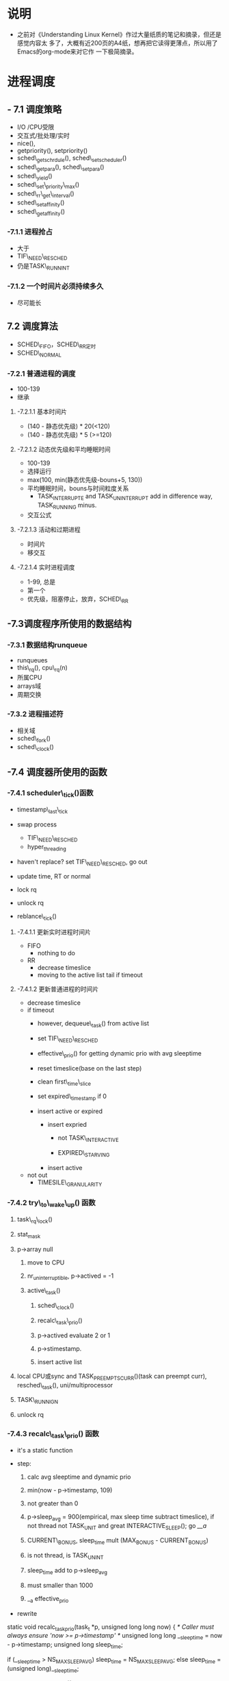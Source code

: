 #+STARTUP: showall
* 说明
- 之前对《Understanding Linux Kernel》作过大量纸质的笔记和摘录，但还是感觉内容太
  多了，大概有近200页的A4纸，想再把它读得更薄点，所以用了Emacs的org-mode来对它作
  一下极简摘录。

* 进程调度
** - 7.1 调度策略
- I/O /CPU受限
- 交互式/批处理/实时
- nice(),
- getpriority(), setpriority()
- sched\_getschrdule(), sched\_setscheduler()
- sched\_getpara(), sched\_setpara()
- sched\_yield()
- sched\_set\_priority\_max()
- sched\_rr\_get\_interval()
- sched\_setaffinity()
- sched\_getaffinity()

*** -7.1.1 进程抢占
- 大于
- TIF\_NEED\_RESCHED
- 仍是TASK\_RUNNINT

*** -7.1.2 一个时间片必须持续多久
- 尽可能长

** 7.2 调度算法
- SCHED\_FIFO，SCHED\_RR定时
- SCHED\_NORMAL

*** -7.2.1 普通进程的调度
- 100-139
- 继承

**** -7.2.1.1 基本时间片
- (140 - 静态优先级) * 20(<120)
- (140 - 静态优先级) * 5 (>=120)

**** -7.2.1.2 动态优先级和平均睡眠时间
- 100-139
- 选择运行
- max(100, min(静态优先级-bouns+5, 130))
- 平均睡眠时间，bouns与时间粒度关系
  - TASK_INTERRUPTE and TASK_UNINTERRUPT add in difference way, TASK_RUNNING
	minus.
- 交互公式

**** -7.2.1.3 活动和过期进程
- 时间片
- 移交互

**** -7.2.1.4 实时进程调度
- 1-99, 总是
- 第一个
- 优先级，阻塞停止，放弃，SCHED\_RR

** -7.3调度程序所使用的数据结构

*** -7.3.1 数据结构runqueue
- runqueues
- this\_rq(), cpu\_rq(n)
- 所属CPU
- arrays域
- 周期交换

*** -7.3.2 进程描述符
- 相关域
- sched\_fork()
- sched\_clock()

** -7.4 调度器所使用的函数

*** -7.4.1 scheduler\_tick()函数
  :PROPERTIES:
  sched_clock():Scheduler clock - returns current time in nanosec units.
  :END:
- timestamp\_last\_tick
  :PROPERTIES:
  timestamp\_last\_tick just like a static value, it will be changed
  every time when the function is called, and it is just modified here.
  the runqueue has an idle process.
  :END:
- swap process
  * TIF\_NEED\_RESCHED
  :PROPERTIES:
  TIF\_NEED\_RESCHED of swap process can also be set. can it be set
  many times?  where it will be switched at last?

  CONFIG_SCHED_SMT
  SMT scheduler support improves the CPU scheduler's decision making
  when dealing with Intel Pentium 4 chips with HyperThreading at a
  cost of slightly increased overhead in some places. If unsure say N
  here.
  :END:
  * hyper_threading
- haven't replace? set TIF\_NEED\_RESCHED, go out
  :PROPERTIES:
	   there is a code block in try_to_wake_up():
	   if (p->array)
	   goto out_running;
	   p->array==NULL can't happen here, why?

	   
  Is it necessary to set TIF\_NEED\_RESCHED? if the process is expired, is it
  possible that it is running?

  it need to get rq lock if write it ,not read it.
  :END:
- update time, RT or normal
- lock rq
- unlock rq
- reblance\_tick()

**** -7.4.1.1 更新实时进程时间片
- FIFO
  - nothing to do
	
	:PROPERTIES:
	lower or equal prio, but how are higher ones?
	:END:
- RR
  - decrease timeslice
  - moving to the active list tail if timeout

	:PROPERTIES:
	so if realtime process is in running statuse, none of the normal
	process can run even it is in running statuse. never set
	TIF_NEED_RESCHED, but it can yield himself.

	when time_slice is 0 , reset first_time_slice

	:END:

**** -7.4.1.2 更新普通进程的时间片
- decrease timeslice
- if timeout
  - however, dequeue\_task() from active list 
  - set TIF\_NEED\_RESCHED
  - effective\_prio() for getting dynamic prio with avg sleeptime
  - reset timeslice(base on the last step)
  - clean first\_time\_slice
  - set expired\_timestamp if 0
    :PROPERTIES:
	this is the only place where it 's set non-zero.
	:END:
  - insert active or expired
	:PROPERTIES:
	why does't it modify the timestamp field?
	:END:
	- insert expried
	  - not TASK\_INTERACTIVE
		:PROPERTIES:
		#define MAX_USER_RT_PRIO	100
		#define MAX_RT_PRIO		MAX_USER_RT_PRIO = 100
		#define PRIO_TO_NICE(prio)	((prio) - MAX_RT_PRIO - 20) = prio - 120
		#define TASK_NICE(p)		PRIO_TO_NICE((p)->static_prio) = stat - 120
		#define MAX_PRIO		(MAX_RT_PRIO + 40)                = 140
		#define USER_PRIO(p)		((p)-MAX_RT_PRIO)             = p - 100
		#define MAX_USER_PRIO		(USER_PRIO(MAX_PRIO))
		#define PRIO_BONUS_RATIO 25
		#define MAX_BONUS		(MAX_USER_PRIO * PRIO_BONUS_RATIO / 100) = 10
		#define INTERACTIVE_DELTA	  2
		#define SCALE(v1,v1_max,v2_max) (v1) * (v2_max) / (v1_max)

		#define DELTA(p) (SCALE(TASK_NICE(p), 40, MAX_BONUS) + INTERACTIVE_DELTA)
								 = stat/4 - 28

		#define TASK_INTERACTIVE(p) ((p)->prio <= (p)->static_prio - DELTA(p))
		finally, TASK_INTERACTIVE is :dynamic prio <= 3*stat_prio/4 + 28
		:END:

	  - EXPIRED\_STARVING
		:PROPERTIES:
		expired processes wait too long (relate to the nr_running and expired_timestamp)
		or an expired process has higher static priority.

		update rq->best_expired_prio, set p->static_prio
		:END:
	- insert active
- not out
  - TIMESILE\_GRANULARITY
		  :PROPERTIES:
		  /*
		   * Prevent a too long timeslice allowing a task to monopolize
		   * the CPU. We do this by splitting up the timeslice into
		   * smaller pieces.
		   *
		   * Note: this does not mean the task's timeslices expire or
		   * get lost in any way, they just might be preempted by
		   * another task of equal priority. (one with higher
		   * priority would have preempted this task already.) We
		   * requeue this task to the end of the list on this priority
		   * level, which is in essence a round-robin of tasks with
		   * equal priority.
		   *
		   * This only applies to tasks in the interactive
		   * delta range with at least TIMESLICE_GRANULARITY to requeue.
		   */
		  :END:

*** -7.4.2 try\_to\_wake\_up() 函数
	:PROPERTIES:
	just exec the out_activate code block can return 1(success), even
	it can't schedule right now, in the out_activate code block it will
	set actived field timestamp field, sleep_avg, prio(recalc_task_prio)
	:END:
	
1) task\_rq\_lock()

	:PROPERTIES:
	disable irq and acquire lock of rq
	:END:
2) stat_mask

   :PROPERTIES:
   so it can wake up any process in defference statuse, even
   TASK_UNINTERRUPTIBLE.
   :END:
3) p->array null
   1. move to CPU

      :PROPERTIES:
         it can wake up the process that it's not belong to current cpu.
         the process assigns to the cpu from the function not when it created.
      :END:
   2. nr_uninterruptible, p->actived = -1
   3. active\_task()

      :PROPERTIES:
      why doesn't set first_time_slice?
      :END:
      1) sched\_clock()
      2) recalc\_task\_prio()
      3) p->actived evaluate 2 or 1
		 :PROPERTIES:
          why actived field is set again, it had been set in step 2, because
		  it's set -1 here.
		  Actived field can be evaluate 2 so it can schedule in interrupt.
		  Uninterruptible task can't be set actived field, because it is set
		  in try_to_wake_up().
		 :END:
      4) p->stimestamp.
		 :PROPERTIES:
		 when it is waked up, also set timestamp
		 :END:
	  5) insert active list
		 :PROPERTIES:
		 it always insert into the active list
		 :END:
4) local CPU或sync and TASK_PREEMPTS_CURR()(task can preempt curr),
   resched\_task(), uni/multiprocessor

   :PROPERTIES:
   why call resched_task() in the func, but not in scheduler_tick()? because
   scheduler_tick() also set TIF_NEED_RESCHED in uniprocessor.
   where the lower prio process will be replaced ?
   :END:
5) TASK\_RUNNIGN
6) unlock rq

   :PROPERTIES:
   task_running() is "task is running",
   p->array is null, but p->thread_info->cpu can't be null.
   :END:

*** -7.4.3 recalc\_task\_prio() 函数
- it's a static function
:PROPERTIES:
the struction of the func should change to that categorised as process's type
like
:END:
- step:
  1. calc avg sleeptime and dynamic prio
  2. min(now - p->timestamp, 109)
  3. not greater than 0
  4. p->sleep_avg = 900(empirical, max sleep time subtract timeslice), if not
	 thread not TASK_UNIT and great INTERACTIVE_SLEEP(); go [[__a]]
     :PROPERTIES:
     who can exec here? system load is very high?
     :END:
  5. CURRENT\_BONUS, sleep_time mult (MAX_BONUS - CURRENT_BONUS)
  6. is not thread, is TASK_UNINT
	 :PROPERTIES:
	 is possible greater than INTERACTIVE_SLEEP()?
	 Tasks waking from uninterruptible sleep are
	 limited in their sleep_avg rise as they
	 are likely to be waiting on I/O
	 :END:
  7. sleep_time add to p->sleep_avg
  8. must smaller than 1000
  9. __a effective_prio
- rewrite
#+BEGINE_EXAMPLE
static void recalc_task_prio(task_t *p, unsigned long long now)
{
	/* Caller must always ensure 'now >= p->timestamp' */
	unsigned long long __sleep_time = now - p->timestamp;
	unsigned long sleep_time;

	if (__sleep_time > NS_MAX_SLEEP_AVG)
		sleep_time = NS_MAX_SLEEP_AVG;
	else
		sleep_time = (unsigned long)__sleep_time;

	if (likely(sleep_time > 0)) {
		/* normal, TASK_UNINTERRUPT */
		if (p->mm && p->activated == -1){
			sleep_time *= (MAX_BONUS - CURRENT_BONUS(p)) ? : 1;
			
			if (p->sleep_avg >= INTERACTIVE_SLEEP(p)){
				sleep_time = 0;
			}
			else if (p->sleep_avg + sleep_time >=
					 INTERACTIVE_SLEEP(p)) {
				p->sleep_avg = INTERACTIVE_SLEEP(p);
				sleep_time = 0;
			}
			
			p->sleep_avg += sleep_time;
			if (p->sleep_avg > NS_MAX_SLEEP_AVG)
				p->sleep_avg = NS_MAX_SLEEP_AVG;

		}
		/* normal, not TASK_UNINTERRUPT */
		else if (p->mm && p->activated != -1)
		{
			if (sleep_time > INTERACTIVE_SLEEP(p)){
				p->sleep_avg = JIFFIES_TO_NS(MAX_SLEEP_AVG -
						DEF_TIMESLICE);
			}
			else{
				sleep_time *= (MAX_BONUS - CURRENT_BONUS(p)) ? : 1;
				
				p->sleep_avg += sleep_time;
				if (p->sleep_avg > NS_MAX_SLEEP_AVG)
					p->sleep_avg = NS_MAX_SLEEP_AVG;
				
			}
		}else{		/* thread (!p->mm) and other */
			sleep_time *= (MAX_BONUS - CURRENT_BONUS(p)) ? : 1;
			
			p->sleep_avg += sleep_time;
			if (p->sleep_avg > NS_MAX_SLEEP_AVG)
				p->sleep_avg = NS_MAX_SLEEP_AVG;
		}

		p->prio = effective_prio(p);
	}
}

#+END_EXAMPLE

*** -7.4.4 schedule()

**** -7.4.4.1 direct invocation
- for resource
- 5 steps
  1. insert wait list
  2. TASK_(UN)INTERRUPTIBLE
  3. schedule()
  4. check resource
  5. remove from list

**** -7.4.4.2 lazy invocation
- TIF\_NEED\_RESCHED

  :PROPERTIES:

  is it just only check it when switch to user mode ?

  :END:
- example
  1. scheduler_tick()
  2. try_to_wake_up()
  3. sched_setschedule()

	 :PROPERTIES:
     all of them are functions. just in these case set TIF\_NEED\_RESCHED ?
     :END:

**** -7.4.4.3 actions performed by schedule() before a process switch
1. in exiting and in atomic then dump
	 :PROPERTIES:
	 task's stat is represented by bit.
   this will happen with do_exit() calls schedule(), but in atomic.
     :END:
2. prifile_hit()
3. preempt_disable(), release_kernel_lock(), this_rq()
4. it's idle thread and not in running then dump_stack();
5. check kernel lock
6. idle thread is not allowed to schedule, dump_stack()
7. get run_time, sched_clock()-prev->timestamp
8. limit in 1s(MAX_SLEEP_AVG) if the defalut timeslice is 100ms

   :PROPERTIES:
   why is 1s?
   :END:
9. lock rq
10. PF\_DEAD

	:PROPERTIES:
	A PF\_DEAD's process will also call schedule()?
	what is the relation between PF_DEAD(p->flags) and EXIT_DEAD(p->state)
	:END:
11. not in running stat and not be preempt in kernel mode then remove from rq

	:PROPERTIES:
   why remove from rq not active list, and where is also remove it from rq
   :END:
12. TASK_INTERRUPTIBLE(no TASK_STOPPED) and not pending by signal then
	set RUNNING, and it will also be the next.

	:PROPERTIES:
	TASK_RUNNING may be set again in schedule().
	:END:
13. idle\_balance()
14. active <-> expired
15. bitmask

	:PROPERTIES:
	bitmask is used in schedule(), it is firstly idle\_balance() then active <-> expired
	:END:
16. add sleeptime then reinster to rq->active
	- TASK_INTERRUPTIBLE or TASK_STOPPED
      1. by system call
      2. by interrupt or deferred function

**** -7.4.4.4 完成进程切换时所执行的操作
1. prefetch
2. clear next's  TIF\_NEED\_RESCHED
3. rcq_qsctr_inc
4. minus next't sleeptime, timestamps

   :PROPERTIES:
   add in 7.4.4.3 and subtract here
   :END:
5. prev == next
6. active_mm(using) and mm(own) field.
7. prev is kernel thread or a exit process
   - set prev\_mm field

**** -7.4.4.5 进程切换后schedule()执行的操作
1. barrier()
2. finish\_task\_switch()
   1. unlock rq, enable irq
   2. put\_task\_struct() if prev is zombie

      :PROPERTIES:
      zombie process free his left resource here.
      :END:
3. kernel lock, enabel preempt, check TIF\_NEED\_RESCHED

   :PROPERTIES:
   why check TIF\_NEED\_RESCHED again, if it's set, it will rerun schedule()
   :END:

** -7.4 多处理器系统中进行队列的平衡
- flavous
- 典型超线程NUMA
- 调度域

*** -7.5.1 调度域
- CPU集合， 分层
- 组间
- sched\_domain, sched\_group, groups, parent
- phys\_domains, sd

*** -7.5.2 rebalance\_tick()
- scheduler\_tick
- 3参数
- cpu\_load域
- 迭代load\_balance(), 频率

*** -7.5.3 load\_balance() 函数
- 移到本地
- find\_busest\_group()
- 调整
- find\_busiest\_queue(), 最忙
- move\_tasks()
- 锁
- active\_balance, migrtion\_thread
- 放锁

*** -7.5.4 move\_tasks()
- NEWLY\_IDLE
- expired, 高优先级
- active， can\_migrate\_task()
- 远程CPU，cpus,allowed,idle,反复,"cache hot"
- pull\_task(), dequeue/enqueue\_task(), resched\_task

** -7.6 与调度相关的系统调用

*** -7.6.1 nice() 系统调用
- sys\_nice()
- 40
- capable()
- security\_task\_setnice()
- static\_prio
- setuser\_nice()
- resched\_task()

*** -7.6.2 getpriority() 和setpriority()调用
- 20减
- PRIO\_PROCESS/PGRP/USER

*** -7.6.3 sched\_get(SET)AFFINITY()
- cpus\_allows, 位图
- 移进程

*** -7.6.4 与实时进程相关的系统调用

**** -7.6.4.1 sched\_get(set)scheduler()
- sys\_sched\_getschedule()
- policy域
- do\_sched\_setscheduler()
- 删，更新，插

**** -7.6.4.2 sched\_get(set)param()
- rt\_priority域
- expired或runqueue

**** -7.6.4.3 sched\_yield()
- expired或runqueue

**** -7.6.4.4 

**** -7.6.4.5 sched\_rr\_get\_interval()
- 实时进程
- 纳秒
- FIFO


* other
** effective_prio()
- the dynamic prio of process(rt or normal) get from this function.
- if it's rt process , just return the dynamic prio without bonuse and penalty
   :PROPERTIES:
   where is rt's prio set?
   :END:
- formula for get current bonus : current bonus / MAX_BONUS = current sleep_avg /
  MAX_SLEEP_AVG
- formala for get MAX_BONUS: MAX_BONUS / MAX_USER_PRIO = PRIO_BONUS_RATIO / 100
- the dynamic prio always get with static prio subtract current bonus.
- USER_PRIO macro does not include the rt, so it is MAX_PRIO subtract
  MAX_RT_PRIO,
- there is an express in ulk:
   :PROPERTIES:
   The bonus is a value ranging from 0 to 10; a value less than 5
  represents a penalty that lowers the dynamic priority, while a value
  greater than 5 is a premium that raises the dynamic priority. The
  value of the bonus, in turn, depends on the past history of the
  process; more precisely, it is related to the average sleep time of
  the process.
   :END:
  and effective_prio has a code block:

   :PROPERTIES:
   	bonus = CURRENT_BONUS(p) - MAX_BONUS / 2;
	prio = p->static_prio - bonus;
   :END:
   so MAX_BONUS is 10, CURRENT_BONUS(p) is between 0 and 10.
** NICE AND PRIO
#+BEGIN_EXAMPLE
 /*
  * Convert user-nice values [ -20 ... 0 ... 19 ]
  * to static priority [ MAX_RT_PRIO..MAX_PRIO-1 ],
  * and back.
  */
 #define NICE_TO_PRIO(nice)	(MAX_RT_PRIO + (nice) + 20)
 #define PRIO_TO_NICE(prio)	((prio) - MAX_RT_PRIO - 20)
 #define TASK_NICE(p)		PRIO_TO_NICE((p)->static_prio)
#+END_EXAMPLE
- we can learn that when prio increase by 1 , nice increase by 1.
- start form MAX_RT_PRIO.
- relate to the static prio, not dynamic prio
- the rt task's nice is smaller than -20.


#+BEGIN_EXAMPLE
/*
 * 'User priority' is the nice value converted to something we
 * can work with better when scaling various scheduler parameters,
 * it's a [ 0 ... 39 ] range.
 */
#define USER_PRIO(p)		((p)-MAX_RT_PRIO)
#define TASK_USER_PRIO(p)	USER_PRIO((p)->static_prio)
#define MAX_USER_PRIO		(USER_PRIO(MAX_PRIO))
#+END_EXAMPLE

- min timeslice 5ms, default 100ms, max 800ms

#+BEGIN_EXAMPLE
 /*
  * These are the 'tuning knobs' of the scheduler:
  *
  * Minimum timeslice is 5 msecs (or 1 jiffy, whichever is larger),
  * default timeslice is 100 msecs, maximum timeslice is 800 msecs.
  * Timeslices get refilled after they expire.
  */
 #define MIN_TIMESLICE		max(5 * HZ / 1000, 1)
 #define DEF_TIMESLICE		(100 * HZ / 1000)
 #define ON_RUNQUEUE_WEIGHT	 30
 #define CHILD_PENALTY		 95
 #define PARENT_PENALTY		100
 #define EXIT_WEIGHT		  3
 #define PRIO_BONUS_RATIO	 25
 #define MAX_BONUS		(MAX_USER_PRIO * PRIO_BONUS_RATIO / 100)
 #define INTERACTIVE_DELTA	  2
 #define MAX_SLEEP_AVG		(DEF_TIMESLICE * MAX_BONUS)
 #define STARVATION_LIMIT	(MAX_SLEEP_AVG)
 #define NS_MAX_SLEEP_AVG	(JIFFIES_TO_NS(MAX_SLEEP_AVG))
#+END_EXAMPLE

- one tick, jiffies increase one, 100HZ means that 1s 100tick
  - http://adrianhuang.blogspot.com/2007/10/linux-kernel-hz-tick-and-jiffies.html
    Linux核心每隔固定週期會發出timer interrupt (IRQ 0)，HZ是用來定義每
    一秒有幾次timer interrupts。舉例來說，HZ為1000，代表每秒有1000次
    timer interrupts。HZ可在編譯核心時設定，
	
   - Tick是HZ的倒數，意即timer interrupt每發生一次中斷的時間。如HZ為
     250時，tick為4毫秒 (millisecond)。

   - jiffies為Linux核心變數(32位元變數，unsigned long)，它被用來紀錄系
     統自開幾以來，已經過多少的tick。每發生一次timer interrupt，
     Jiffies變數會被加一。
- sched.c文件中show_schedstat()函数输出东西会在/proc/schedstat中显示
- SCHEDSTAT_VERSION是什么来的，只是被打印一次而已。
- yld_both_empty?
- yld_act_empty? yld_exp_empty?yld_cnt? 

* all function in sched.c
** task_rq_unlock()
** task_rq_lock()
#+BEGIN_EXAMPLE
we can safely lookup the task_rq without explicitly disabling preemption.
禁止中断不是就已经禁止抢占了吗？

   repeat_lock_task:
	local_irq_save(*flags);
	rq = task_rq(p);
	spin_lock(&rq->lock);
	if (unlikely(rq != task_rq(p))) {
		spin_unlock_irqrestore(&rq->lock, *flags);
		goto repeat_lock_task;
	}
	return rq;
}
#+END_EXAMPLE
** show_schedstat()
** schedstat_open()
** schedstat_inc()
** schedstat_add()
** this_rq_lock()
   :PROPERTIES:
   和task_rq_lock()有什么区别？只在sys_sched_yield()调用
   :END:
** cpu_and_siblings_are_idle()
- are idle then return 1
** void sched_info_dequeued()
- set last_queued. when task hit the cpu, set it to 0.

** sched_info_arrive()
- Called when a task finally hits the cpu.
- Calculate how long it was waiting to run.

** sched_info_queued()
- Called when a process is queued into either the active or expired array.
- It is unusual but not impossible for tasks to be dequeued and immediately
  requeued in the same or another array: this can happen in sched_yield(),
  set_user_nice(), and even load_balance() as it moves tasks from runqueue
  to runqueue.
- only called by enqueue_task().
- It is unusual but not impossible for tasks to be dequeued and immediately
  requeued in the same or another array: this can happen in sched_yield(),
  set_user_nice(), and even load_balance() as it moves tasks from runqueue
  to runqueue.

** sched_info_depart()
- Called when a process ceases being the active-running process, either
  voluntarily or involuntarily.
- update the sched_info.cpu_time.

** sched_info_switch()
- Called when tasks are switched involuntarily due, typically, to expiring
  their time slice. only called by schedule()
- We are only called when prev != next.

** dequeue_task()

** enqueue_task()

** requeue_task()
- Put task to the end of the run list without the overhead of dequeue
  followed by enqueue.

** enqueue_task_head()

** __activate_task()
- call enqueue_task()

** __activate_idle_task()
- move idle task to the _front_ of runqueue.
- calls enqueue_task_head()

** activate_task()
- move a task to the runqueue and do priority recalculation
- 

** deactivate_task()
- remove a task from the runqueue.
